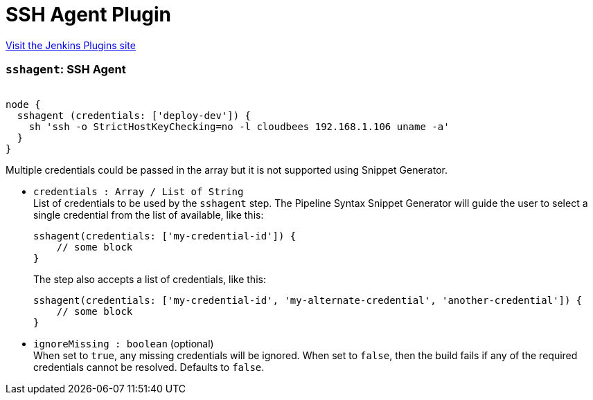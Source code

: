 = SSH Agent Plugin
:page-layout: pipelinesteps

:notitle:
:description:
:author:
:email: jenkinsci-users@googlegroups.com
:sectanchors:
:toc: left
:compat-mode!:


++++
<a href="https://plugins.jenkins.io/ssh-agent">Visit the Jenkins Plugins site</a>
++++


=== `sshagent`: SSH Agent
++++
<div><pre><code>
node {
  sshagent (credentials: ['deploy-dev']) {
    sh 'ssh -o StrictHostKeyChecking=no -l cloudbees 192.168.1.106 uname -a'
  }
}
</code></pre>
<p>Multiple credentials could be passed in the array but it is not supported using Snippet Generator.</p></div>
<ul><li><code>credentials : Array / List of String</code>
<div><div>
 List of credentials to be used by the <code>sshagent</code> step. The Pipeline Syntax Snippet Generator will guide the user to select a single credential from the list of available, like this: 
 <pre>sshagent(credentials: ['my-credential-id']) {
    // some block
}
</pre> The step also accepts a list of credentials, like this: 
 <pre>sshagent(credentials: ['my-credential-id', 'my-alternate-credential', 'another-credential']) {
    // some block
}
</pre>
</div></div>

<ul></ul></li>
<li><code>ignoreMissing : boolean</code> (optional)
<div><div>
 When set to <code>true</code>, any missing credentials will be ignored. When set to <code>false</code>, then the build fails if any of the required credentials cannot be resolved. Defaults to <code>false</code>.
</div></div>

</li>
</ul>


++++
